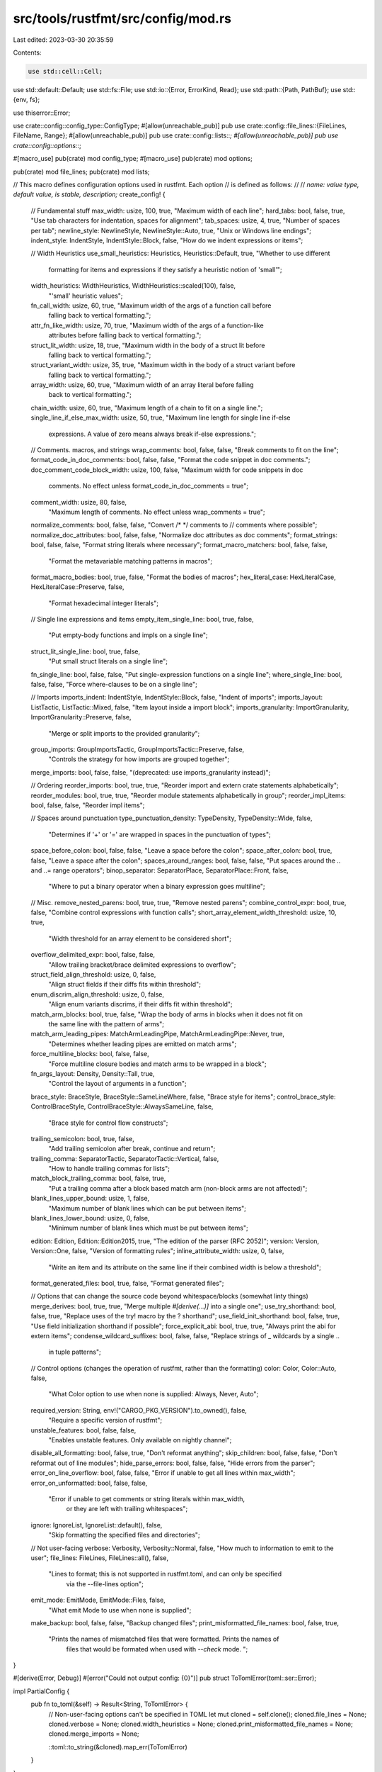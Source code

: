 src/tools/rustfmt/src/config/mod.rs
===================================

Last edited: 2023-03-30 20:35:59

Contents:

.. code-block:: rs

    use std::cell::Cell;
use std::default::Default;
use std::fs::File;
use std::io::{Error, ErrorKind, Read};
use std::path::{Path, PathBuf};
use std::{env, fs};

use thiserror::Error;

use crate::config::config_type::ConfigType;
#[allow(unreachable_pub)]
pub use crate::config::file_lines::{FileLines, FileName, Range};
#[allow(unreachable_pub)]
pub use crate::config::lists::*;
#[allow(unreachable_pub)]
pub use crate::config::options::*;

#[macro_use]
pub(crate) mod config_type;
#[macro_use]
pub(crate) mod options;

pub(crate) mod file_lines;
pub(crate) mod lists;

// This macro defines configuration options used in rustfmt. Each option
// is defined as follows:
//
// `name: value type, default value, is stable, description;`
create_config! {
    // Fundamental stuff
    max_width: usize, 100, true, "Maximum width of each line";
    hard_tabs: bool, false, true, "Use tab characters for indentation, spaces for alignment";
    tab_spaces: usize, 4, true, "Number of spaces per tab";
    newline_style: NewlineStyle, NewlineStyle::Auto, true, "Unix or Windows line endings";
    indent_style: IndentStyle, IndentStyle::Block, false, "How do we indent expressions or items";

    // Width Heuristics
    use_small_heuristics: Heuristics, Heuristics::Default, true, "Whether to use different \
        formatting for items and expressions if they satisfy a heuristic notion of 'small'";
    width_heuristics: WidthHeuristics, WidthHeuristics::scaled(100), false,
        "'small' heuristic values";
    fn_call_width: usize, 60, true, "Maximum width of the args of a function call before \
        falling back to vertical formatting.";
    attr_fn_like_width: usize, 70, true, "Maximum width of the args of a function-like \
        attributes before falling back to vertical formatting.";
    struct_lit_width: usize, 18, true, "Maximum width in the body of a struct lit before \
        falling back to vertical formatting.";
    struct_variant_width: usize, 35, true, "Maximum width in the body of a struct variant before \
        falling back to vertical formatting.";
    array_width: usize, 60, true,  "Maximum width of an array literal before falling \
        back to vertical formatting.";
    chain_width: usize, 60, true, "Maximum length of a chain to fit on a single line.";
    single_line_if_else_max_width: usize, 50, true, "Maximum line length for single line if-else \
        expressions. A value of zero means always break if-else expressions.";

    // Comments. macros, and strings
    wrap_comments: bool, false, false, "Break comments to fit on the line";
    format_code_in_doc_comments: bool, false, false, "Format the code snippet in doc comments.";
    doc_comment_code_block_width: usize, 100, false, "Maximum width for code snippets in doc \
        comments. No effect unless format_code_in_doc_comments = true";
    comment_width: usize, 80, false,
        "Maximum length of comments. No effect unless wrap_comments = true";
    normalize_comments: bool, false, false, "Convert /* */ comments to // comments where possible";
    normalize_doc_attributes: bool, false, false, "Normalize doc attributes as doc comments";
    format_strings: bool, false, false, "Format string literals where necessary";
    format_macro_matchers: bool, false, false,
        "Format the metavariable matching patterns in macros";
    format_macro_bodies: bool, true, false, "Format the bodies of macros";
    hex_literal_case: HexLiteralCase, HexLiteralCase::Preserve, false,
        "Format hexadecimal integer literals";

    // Single line expressions and items
    empty_item_single_line: bool, true, false,
        "Put empty-body functions and impls on a single line";
    struct_lit_single_line: bool, true, false,
        "Put small struct literals on a single line";
    fn_single_line: bool, false, false, "Put single-expression functions on a single line";
    where_single_line: bool, false, false, "Force where-clauses to be on a single line";

    // Imports
    imports_indent: IndentStyle, IndentStyle::Block, false, "Indent of imports";
    imports_layout: ListTactic, ListTactic::Mixed, false, "Item layout inside a import block";
    imports_granularity: ImportGranularity, ImportGranularity::Preserve, false,
        "Merge or split imports to the provided granularity";
    group_imports: GroupImportsTactic, GroupImportsTactic::Preserve, false,
        "Controls the strategy for how imports are grouped together";
    merge_imports: bool, false, false, "(deprecated: use imports_granularity instead)";

    // Ordering
    reorder_imports: bool, true, true, "Reorder import and extern crate statements alphabetically";
    reorder_modules: bool, true, true, "Reorder module statements alphabetically in group";
    reorder_impl_items: bool, false, false, "Reorder impl items";

    // Spaces around punctuation
    type_punctuation_density: TypeDensity, TypeDensity::Wide, false,
        "Determines if '+' or '=' are wrapped in spaces in the punctuation of types";
    space_before_colon: bool, false, false, "Leave a space before the colon";
    space_after_colon: bool, true, false, "Leave a space after the colon";
    spaces_around_ranges: bool, false, false, "Put spaces around the  .. and ..= range operators";
    binop_separator: SeparatorPlace, SeparatorPlace::Front, false,
        "Where to put a binary operator when a binary expression goes multiline";

    // Misc.
    remove_nested_parens: bool, true, true, "Remove nested parens";
    combine_control_expr: bool, true, false, "Combine control expressions with function calls";
    short_array_element_width_threshold: usize, 10, true,
        "Width threshold for an array element to be considered short";
    overflow_delimited_expr: bool, false, false,
        "Allow trailing bracket/brace delimited expressions to overflow";
    struct_field_align_threshold: usize, 0, false,
        "Align struct fields if their diffs fits within threshold";
    enum_discrim_align_threshold: usize, 0, false,
        "Align enum variants discrims, if their diffs fit within threshold";
    match_arm_blocks: bool, true, false, "Wrap the body of arms in blocks when it does not fit on \
        the same line with the pattern of arms";
    match_arm_leading_pipes: MatchArmLeadingPipe, MatchArmLeadingPipe::Never, true,
        "Determines whether leading pipes are emitted on match arms";
    force_multiline_blocks: bool, false, false,
        "Force multiline closure bodies and match arms to be wrapped in a block";
    fn_args_layout: Density, Density::Tall, true,
        "Control the layout of arguments in a function";
    brace_style: BraceStyle, BraceStyle::SameLineWhere, false, "Brace style for items";
    control_brace_style: ControlBraceStyle, ControlBraceStyle::AlwaysSameLine, false,
        "Brace style for control flow constructs";
    trailing_semicolon: bool, true, false,
        "Add trailing semicolon after break, continue and return";
    trailing_comma: SeparatorTactic, SeparatorTactic::Vertical, false,
        "How to handle trailing commas for lists";
    match_block_trailing_comma: bool, false, true,
        "Put a trailing comma after a block based match arm (non-block arms are not affected)";
    blank_lines_upper_bound: usize, 1, false,
        "Maximum number of blank lines which can be put between items";
    blank_lines_lower_bound: usize, 0, false,
        "Minimum number of blank lines which must be put between items";
    edition: Edition, Edition::Edition2015, true, "The edition of the parser (RFC 2052)";
    version: Version, Version::One, false, "Version of formatting rules";
    inline_attribute_width: usize, 0, false,
        "Write an item and its attribute on the same line \
        if their combined width is below a threshold";
    format_generated_files: bool, true, false, "Format generated files";

    // Options that can change the source code beyond whitespace/blocks (somewhat linty things)
    merge_derives: bool, true, true, "Merge multiple `#[derive(...)]` into a single one";
    use_try_shorthand: bool, false, true, "Replace uses of the try! macro by the ? shorthand";
    use_field_init_shorthand: bool, false, true, "Use field initialization shorthand if possible";
    force_explicit_abi: bool, true, true, "Always print the abi for extern items";
    condense_wildcard_suffixes: bool, false, false, "Replace strings of _ wildcards by a single .. \
                                                     in tuple patterns";

    // Control options (changes the operation of rustfmt, rather than the formatting)
    color: Color, Color::Auto, false,
        "What Color option to use when none is supplied: Always, Never, Auto";
    required_version: String, env!("CARGO_PKG_VERSION").to_owned(), false,
        "Require a specific version of rustfmt";
    unstable_features: bool, false, false,
            "Enables unstable features. Only available on nightly channel";
    disable_all_formatting: bool, false, true, "Don't reformat anything";
    skip_children: bool, false, false, "Don't reformat out of line modules";
    hide_parse_errors: bool, false, false, "Hide errors from the parser";
    error_on_line_overflow: bool, false, false, "Error if unable to get all lines within max_width";
    error_on_unformatted: bool, false, false,
        "Error if unable to get comments or string literals within max_width, \
         or they are left with trailing whitespaces";
    ignore: IgnoreList, IgnoreList::default(), false,
        "Skip formatting the specified files and directories";

    // Not user-facing
    verbose: Verbosity, Verbosity::Normal, false, "How much to information to emit to the user";
    file_lines: FileLines, FileLines::all(), false,
        "Lines to format; this is not supported in rustfmt.toml, and can only be specified \
         via the --file-lines option";
    emit_mode: EmitMode, EmitMode::Files, false,
        "What emit Mode to use when none is supplied";
    make_backup: bool, false, false, "Backup changed files";
    print_misformatted_file_names: bool, false, true,
        "Prints the names of mismatched files that were formatted. Prints the names of \
         files that would be formated when used with `--check` mode. ";
}

#[derive(Error, Debug)]
#[error("Could not output config: {0}")]
pub struct ToTomlError(toml::ser::Error);

impl PartialConfig {
    pub fn to_toml(&self) -> Result<String, ToTomlError> {
        // Non-user-facing options can't be specified in TOML
        let mut cloned = self.clone();
        cloned.file_lines = None;
        cloned.verbose = None;
        cloned.width_heuristics = None;
        cloned.print_misformatted_file_names = None;
        cloned.merge_imports = None;

        ::toml::to_string(&cloned).map_err(ToTomlError)
    }
}

impl Config {
    pub(crate) fn version_meets_requirement(&self) -> bool {
        if self.was_set().required_version() {
            let version = env!("CARGO_PKG_VERSION");
            let required_version = self.required_version();
            if version != required_version {
                println!(
                    "Error: rustfmt version ({}) doesn't match the required version ({})",
                    version, required_version,
                );
                return false;
            }
        }

        true
    }

    /// Constructs a `Config` from the toml file specified at `file_path`.
    ///
    /// This method only looks at the provided path, for a method that
    /// searches parents for a `rustfmt.toml` see `from_resolved_toml_path`.
    ///
    /// Returns a `Config` if the config could be read and parsed from
    /// the file, otherwise errors.
    pub(super) fn from_toml_path(file_path: &Path) -> Result<Config, Error> {
        let mut file = File::open(&file_path)?;
        let mut toml = String::new();
        file.read_to_string(&mut toml)?;
        Config::from_toml(&toml, file_path.parent().unwrap())
            .map_err(|err| Error::new(ErrorKind::InvalidData, err))
    }

    /// Resolves the config for input in `dir`.
    ///
    /// Searches for `rustfmt.toml` beginning with `dir`, and
    /// recursively checking parents of `dir` if no config file is found.
    /// If no config file exists in `dir` or in any parent, a
    /// default `Config` will be returned (and the returned path will be empty).
    ///
    /// Returns the `Config` to use, and the path of the project file if there was
    /// one.
    pub(super) fn from_resolved_toml_path(dir: &Path) -> Result<(Config, Option<PathBuf>), Error> {
        /// Try to find a project file in the given directory and its parents.
        /// Returns the path of a the nearest project file if one exists,
        /// or `None` if no project file was found.
        fn resolve_project_file(dir: &Path) -> Result<Option<PathBuf>, Error> {
            let mut current = if dir.is_relative() {
                env::current_dir()?.join(dir)
            } else {
                dir.to_path_buf()
            };

            current = fs::canonicalize(current)?;

            loop {
                match get_toml_path(&current) {
                    Ok(Some(path)) => return Ok(Some(path)),
                    Err(e) => return Err(e),
                    _ => (),
                }

                // If the current directory has no parent, we're done searching.
                if !current.pop() {
                    break;
                }
            }

            // If nothing was found, check in the home directory.
            if let Some(home_dir) = dirs::home_dir() {
                if let Some(path) = get_toml_path(&home_dir)? {
                    return Ok(Some(path));
                }
            }

            // If none was found ther either, check in the user's configuration directory.
            if let Some(mut config_dir) = dirs::config_dir() {
                config_dir.push("rustfmt");
                if let Some(path) = get_toml_path(&config_dir)? {
                    return Ok(Some(path));
                }
            }

            Ok(None)
        }

        match resolve_project_file(dir)? {
            None => Ok((Config::default(), None)),
            Some(path) => Config::from_toml_path(&path).map(|config| (config, Some(path))),
        }
    }

    pub(crate) fn from_toml(toml: &str, dir: &Path) -> Result<Config, String> {
        let parsed: ::toml::Value = toml
            .parse()
            .map_err(|e| format!("Could not parse TOML: {}", e))?;
        let mut err = String::new();
        let table = parsed
            .as_table()
            .ok_or_else(|| String::from("Parsed config was not table"))?;
        for key in table.keys() {
            if !Config::is_valid_name(key) {
                let msg = &format!("Warning: Unknown configuration option `{}`\n", key);
                err.push_str(msg)
            }
        }
        match parsed.try_into() {
            Ok(parsed_config) => {
                if !err.is_empty() {
                    eprint!("{}", err);
                }
                Ok(Config::default().fill_from_parsed_config(parsed_config, dir))
            }
            Err(e) => {
                err.push_str("Error: Decoding config file failed:\n");
                err.push_str(format!("{}\n", e).as_str());
                err.push_str("Please check your config file.");
                Err(err)
            }
        }
    }
}

/// Loads a config by checking the client-supplied options and if appropriate, the
/// file system (including searching the file system for overrides).
pub fn load_config<O: CliOptions>(
    file_path: Option<&Path>,
    options: Option<O>,
) -> Result<(Config, Option<PathBuf>), Error> {
    let over_ride = match options {
        Some(ref opts) => config_path(opts)?,
        None => None,
    };

    let result = if let Some(over_ride) = over_ride {
        Config::from_toml_path(over_ride.as_ref()).map(|p| (p, Some(over_ride.to_owned())))
    } else if let Some(file_path) = file_path {
        Config::from_resolved_toml_path(file_path)
    } else {
        Ok((Config::default(), None))
    };

    result.map(|(mut c, p)| {
        if let Some(options) = options {
            options.apply_to(&mut c);
        }
        (c, p)
    })
}

// Check for the presence of known config file names (`rustfmt.toml, `.rustfmt.toml`) in `dir`
//
// Return the path if a config file exists, empty if no file exists, and Error for IO errors
fn get_toml_path(dir: &Path) -> Result<Option<PathBuf>, Error> {
    const CONFIG_FILE_NAMES: [&str; 2] = [".rustfmt.toml", "rustfmt.toml"];
    for config_file_name in &CONFIG_FILE_NAMES {
        let config_file = dir.join(config_file_name);
        match fs::metadata(&config_file) {
            // Only return if it's a file to handle the unlikely situation of a directory named
            // `rustfmt.toml`.
            Ok(ref md) if md.is_file() => return Ok(Some(config_file)),
            // Return the error if it's something other than `NotFound`; otherwise we didn't
            // find the project file yet, and continue searching.
            Err(e) => {
                if e.kind() != ErrorKind::NotFound {
                    let ctx = format!("Failed to get metadata for config file {:?}", &config_file);
                    let err = anyhow::Error::new(e).context(ctx);
                    return Err(Error::new(ErrorKind::Other, err));
                }
            }
            _ => {}
        }
    }
    Ok(None)
}

fn config_path(options: &dyn CliOptions) -> Result<Option<PathBuf>, Error> {
    let config_path_not_found = |path: &str| -> Result<Option<PathBuf>, Error> {
        Err(Error::new(
            ErrorKind::NotFound,
            format!(
                "Error: unable to find a config file for the given path: `{}`",
                path
            ),
        ))
    };

    // Read the config_path and convert to parent dir if a file is provided.
    // If a config file cannot be found from the given path, return error.
    match options.config_path() {
        Some(path) if !path.exists() => config_path_not_found(path.to_str().unwrap()),
        Some(path) if path.is_dir() => {
            let config_file_path = get_toml_path(path)?;
            if config_file_path.is_some() {
                Ok(config_file_path)
            } else {
                config_path_not_found(path.to_str().unwrap())
            }
        }
        path => Ok(path.map(ToOwned::to_owned)),
    }
}

#[cfg(test)]
mod test {
    use super::*;
    use std::str;

    use rustfmt_config_proc_macro::{nightly_only_test, stable_only_test};

    #[allow(dead_code)]
    mod mock {
        use super::super::*;

        create_config! {
            // Options that are used by the generated functions
            max_width: usize, 100, true, "Maximum width of each line";
            required_version: String, env!("CARGO_PKG_VERSION").to_owned(), false,
                "Require a specific version of rustfmt.";
            ignore: IgnoreList, IgnoreList::default(), false,
                "Skip formatting the specified files and directories.";
            verbose: Verbosity, Verbosity::Normal, false,
                "How much to information to emit to the user";
            file_lines: FileLines, FileLines::all(), false,
                "Lines to format; this is not supported in rustfmt.toml, and can only be specified \
                    via the --file-lines option";

            // merge_imports deprecation
            imports_granularity: ImportGranularity, ImportGranularity::Preserve, false,
                "Merge imports";
            merge_imports: bool, false, false, "(deprecated: use imports_granularity instead)";

            // Width Heuristics
            use_small_heuristics: Heuristics, Heuristics::Default, true,
                "Whether to use different formatting for items and \
                 expressions if they satisfy a heuristic notion of 'small'.";
            width_heuristics: WidthHeuristics, WidthHeuristics::scaled(100), false,
                "'small' heuristic values";

            fn_call_width: usize, 60, true, "Maximum width of the args of a function call before \
                falling back to vertical formatting.";
            attr_fn_like_width: usize, 70, true, "Maximum width of the args of a function-like \
                attributes before falling back to vertical formatting.";
            struct_lit_width: usize, 18, true, "Maximum width in the body of a struct lit before \
                falling back to vertical formatting.";
            struct_variant_width: usize, 35, true, "Maximum width in the body of a struct \
                variant before falling back to vertical formatting.";
            array_width: usize, 60, true,  "Maximum width of an array literal before falling \
                back to vertical formatting.";
            chain_width: usize, 60, true, "Maximum length of a chain to fit on a single line.";
            single_line_if_else_max_width: usize, 50, true, "Maximum line length for single \
                line if-else expressions. A value of zero means always break if-else expressions.";

            // Options that are used by the tests
            stable_option: bool, false, true, "A stable option";
            unstable_option: bool, false, false, "An unstable option";
        }
    }

    #[test]
    fn test_config_set() {
        let mut config = Config::default();
        config.set().verbose(Verbosity::Quiet);
        assert_eq!(config.verbose(), Verbosity::Quiet);
        config.set().verbose(Verbosity::Normal);
        assert_eq!(config.verbose(), Verbosity::Normal);
    }

    #[test]
    fn test_config_used_to_toml() {
        let config = Config::default();

        let merge_derives = config.merge_derives();
        let skip_children = config.skip_children();

        let used_options = config.used_options();
        let toml = used_options.to_toml().unwrap();
        assert_eq!(
            toml,
            format!(
                "merge_derives = {}\nskip_children = {}\n",
                merge_derives, skip_children,
            )
        );
    }

    #[test]
    fn test_was_set() {
        let config = Config::from_toml("hard_tabs = true", Path::new("")).unwrap();

        assert_eq!(config.was_set().hard_tabs(), true);
        assert_eq!(config.was_set().verbose(), false);
    }

    #[test]
    fn test_print_docs_exclude_unstable() {
        use self::mock::Config;

        let mut output = Vec::new();
        Config::print_docs(&mut output, false);

        let s = str::from_utf8(&output).unwrap();

        assert_eq!(s.contains("stable_option"), true);
        assert_eq!(s.contains("unstable_option"), false);
        assert_eq!(s.contains("(unstable)"), false);
    }

    #[test]
    fn test_print_docs_include_unstable() {
        use self::mock::Config;

        let mut output = Vec::new();
        Config::print_docs(&mut output, true);

        let s = str::from_utf8(&output).unwrap();
        assert_eq!(s.contains("stable_option"), true);
        assert_eq!(s.contains("unstable_option"), true);
        assert_eq!(s.contains("(unstable)"), true);
    }

    #[test]
    fn test_dump_default_config() {
        let default_config = format!(
            r#"max_width = 100
hard_tabs = false
tab_spaces = 4
newline_style = "Auto"
indent_style = "Block"
use_small_heuristics = "Default"
fn_call_width = 60
attr_fn_like_width = 70
struct_lit_width = 18
struct_variant_width = 35
array_width = 60
chain_width = 60
single_line_if_else_max_width = 50
wrap_comments = false
format_code_in_doc_comments = false
doc_comment_code_block_width = 100
comment_width = 80
normalize_comments = false
normalize_doc_attributes = false
format_strings = false
format_macro_matchers = false
format_macro_bodies = true
hex_literal_case = "Preserve"
empty_item_single_line = true
struct_lit_single_line = true
fn_single_line = false
where_single_line = false
imports_indent = "Block"
imports_layout = "Mixed"
imports_granularity = "Preserve"
group_imports = "Preserve"
reorder_imports = true
reorder_modules = true
reorder_impl_items = false
type_punctuation_density = "Wide"
space_before_colon = false
space_after_colon = true
spaces_around_ranges = false
binop_separator = "Front"
remove_nested_parens = true
combine_control_expr = true
short_array_element_width_threshold = 10
overflow_delimited_expr = false
struct_field_align_threshold = 0
enum_discrim_align_threshold = 0
match_arm_blocks = true
match_arm_leading_pipes = "Never"
force_multiline_blocks = false
fn_args_layout = "Tall"
brace_style = "SameLineWhere"
control_brace_style = "AlwaysSameLine"
trailing_semicolon = true
trailing_comma = "Vertical"
match_block_trailing_comma = false
blank_lines_upper_bound = 1
blank_lines_lower_bound = 0
edition = "2015"
version = "One"
inline_attribute_width = 0
format_generated_files = true
merge_derives = true
use_try_shorthand = false
use_field_init_shorthand = false
force_explicit_abi = true
condense_wildcard_suffixes = false
color = "Auto"
required_version = "{}"
unstable_features = false
disable_all_formatting = false
skip_children = false
hide_parse_errors = false
error_on_line_overflow = false
error_on_unformatted = false
ignore = []
emit_mode = "Files"
make_backup = false
"#,
            env!("CARGO_PKG_VERSION")
        );
        let toml = Config::default().all_options().to_toml().unwrap();
        assert_eq!(&toml, &default_config);
    }

    #[stable_only_test]
    #[test]
    fn test_as_not_nightly_channel() {
        let mut config = Config::default();
        assert_eq!(config.was_set().unstable_features(), false);
        config.set().unstable_features(true);
        assert_eq!(config.was_set().unstable_features(), false);
    }

    #[nightly_only_test]
    #[test]
    fn test_as_nightly_channel() {
        let mut config = Config::default();
        config.set().unstable_features(true);
        // When we don't set the config from toml or command line options it
        // doesn't get marked as set by the user.
        assert_eq!(config.was_set().unstable_features(), false);
        config.set().unstable_features(true);
        assert_eq!(config.unstable_features(), true);
    }

    #[nightly_only_test]
    #[test]
    fn test_unstable_from_toml() {
        let config = Config::from_toml("unstable_features = true", Path::new("")).unwrap();
        assert_eq!(config.was_set().unstable_features(), true);
        assert_eq!(config.unstable_features(), true);
    }

    #[cfg(test)]
    mod deprecated_option_merge_imports {
        use super::*;

        #[nightly_only_test]
        #[test]
        fn test_old_option_set() {
            let toml = r#"
                unstable_features = true
                merge_imports = true
            "#;
            let config = Config::from_toml(toml, Path::new("")).unwrap();
            assert_eq!(config.imports_granularity(), ImportGranularity::Crate);
        }

        #[nightly_only_test]
        #[test]
        fn test_both_set() {
            let toml = r#"
                unstable_features = true
                merge_imports = true
                imports_granularity = "Preserve"
            "#;
            let config = Config::from_toml(toml, Path::new("")).unwrap();
            assert_eq!(config.imports_granularity(), ImportGranularity::Preserve);
        }

        #[nightly_only_test]
        #[test]
        fn test_new_overridden() {
            let toml = r#"
                unstable_features = true
                merge_imports = true
            "#;
            let mut config = Config::from_toml(toml, Path::new("")).unwrap();
            config.override_value("imports_granularity", "Preserve");
            assert_eq!(config.imports_granularity(), ImportGranularity::Preserve);
        }

        #[nightly_only_test]
        #[test]
        fn test_old_overridden() {
            let toml = r#"
                unstable_features = true
                imports_granularity = "Module"
            "#;
            let mut config = Config::from_toml(toml, Path::new("")).unwrap();
            config.override_value("merge_imports", "true");
            // no effect: the new option always takes precedence
            assert_eq!(config.imports_granularity(), ImportGranularity::Module);
        }
    }

    #[cfg(test)]
    mod use_small_heuristics {
        use super::*;

        #[test]
        fn test_default_sets_correct_widths() {
            let toml = r#"
                use_small_heuristics = "Default"
                max_width = 200
            "#;
            let config = Config::from_toml(toml, Path::new("")).unwrap();
            assert_eq!(config.array_width(), 120);
            assert_eq!(config.attr_fn_like_width(), 140);
            assert_eq!(config.chain_width(), 120);
            assert_eq!(config.fn_call_width(), 120);
            assert_eq!(config.single_line_if_else_max_width(), 100);
            assert_eq!(config.struct_lit_width(), 36);
            assert_eq!(config.struct_variant_width(), 70);
        }

        #[test]
        fn test_max_sets_correct_widths() {
            let toml = r#"
                use_small_heuristics = "Max"
                max_width = 120
            "#;
            let config = Config::from_toml(toml, Path::new("")).unwrap();
            assert_eq!(config.array_width(), 120);
            assert_eq!(config.attr_fn_like_width(), 120);
            assert_eq!(config.chain_width(), 120);
            assert_eq!(config.fn_call_width(), 120);
            assert_eq!(config.single_line_if_else_max_width(), 120);
            assert_eq!(config.struct_lit_width(), 120);
            assert_eq!(config.struct_variant_width(), 120);
        }

        #[test]
        fn test_off_sets_correct_widths() {
            let toml = r#"
                use_small_heuristics = "Off"
                max_width = 100
            "#;
            let config = Config::from_toml(toml, Path::new("")).unwrap();
            assert_eq!(config.array_width(), usize::max_value());
            assert_eq!(config.attr_fn_like_width(), usize::max_value());
            assert_eq!(config.chain_width(), usize::max_value());
            assert_eq!(config.fn_call_width(), usize::max_value());
            assert_eq!(config.single_line_if_else_max_width(), 0);
            assert_eq!(config.struct_lit_width(), 0);
            assert_eq!(config.struct_variant_width(), 0);
        }

        #[test]
        fn test_override_works_with_default() {
            let toml = r#"
                use_small_heuristics = "Default"
                array_width = 20
                attr_fn_like_width = 40
                chain_width = 20
                fn_call_width = 90
                single_line_if_else_max_width = 40
                struct_lit_width = 30
                struct_variant_width = 34
            "#;
            let config = Config::from_toml(toml, Path::new("")).unwrap();
            assert_eq!(config.array_width(), 20);
            assert_eq!(config.attr_fn_like_width(), 40);
            assert_eq!(config.chain_width(), 20);
            assert_eq!(config.fn_call_width(), 90);
            assert_eq!(config.single_line_if_else_max_width(), 40);
            assert_eq!(config.struct_lit_width(), 30);
            assert_eq!(config.struct_variant_width(), 34);
        }

        #[test]
        fn test_override_with_max() {
            let toml = r#"
                use_small_heuristics = "Max"
                array_width = 20
                attr_fn_like_width = 40
                chain_width = 20
                fn_call_width = 90
                single_line_if_else_max_width = 40
                struct_lit_width = 30
                struct_variant_width = 34
            "#;
            let config = Config::from_toml(toml, Path::new("")).unwrap();
            assert_eq!(config.array_width(), 20);
            assert_eq!(config.attr_fn_like_width(), 40);
            assert_eq!(config.chain_width(), 20);
            assert_eq!(config.fn_call_width(), 90);
            assert_eq!(config.single_line_if_else_max_width(), 40);
            assert_eq!(config.struct_lit_width(), 30);
            assert_eq!(config.struct_variant_width(), 34);
        }

        #[test]
        fn test_override_with_off() {
            let toml = r#"
                use_small_heuristics = "Off"
                array_width = 20
                attr_fn_like_width = 40
                chain_width = 20
                fn_call_width = 90
                single_line_if_else_max_width = 40
                struct_lit_width = 30
                struct_variant_width = 34
            "#;
            let config = Config::from_toml(toml, Path::new("")).unwrap();
            assert_eq!(config.array_width(), 20);
            assert_eq!(config.attr_fn_like_width(), 40);
            assert_eq!(config.chain_width(), 20);
            assert_eq!(config.fn_call_width(), 90);
            assert_eq!(config.single_line_if_else_max_width(), 40);
            assert_eq!(config.struct_lit_width(), 30);
            assert_eq!(config.struct_variant_width(), 34);
        }

        #[test]
        fn test_fn_call_width_config_exceeds_max_width() {
            let toml = r#"
                max_width = 90
                fn_call_width = 95
            "#;
            let config = Config::from_toml(toml, Path::new("")).unwrap();
            assert_eq!(config.fn_call_width(), 90);
        }

        #[test]
        fn test_attr_fn_like_width_config_exceeds_max_width() {
            let toml = r#"
                max_width = 80
                attr_fn_like_width = 90
            "#;
            let config = Config::from_toml(toml, Path::new("")).unwrap();
            assert_eq!(config.attr_fn_like_width(), 80);
        }

        #[test]
        fn test_struct_lit_config_exceeds_max_width() {
            let toml = r#"
                max_width = 78
                struct_lit_width = 90
            "#;
            let config = Config::from_toml(toml, Path::new("")).unwrap();
            assert_eq!(config.struct_lit_width(), 78);
        }

        #[test]
        fn test_struct_variant_width_config_exceeds_max_width() {
            let toml = r#"
                max_width = 80
                struct_variant_width = 90
            "#;
            let config = Config::from_toml(toml, Path::new("")).unwrap();
            assert_eq!(config.struct_variant_width(), 80);
        }

        #[test]
        fn test_array_width_config_exceeds_max_width() {
            let toml = r#"
                max_width = 60
                array_width = 80
            "#;
            let config = Config::from_toml(toml, Path::new("")).unwrap();
            assert_eq!(config.array_width(), 60);
        }

        #[test]
        fn test_chain_width_config_exceeds_max_width() {
            let toml = r#"
                max_width = 80
                chain_width = 90
            "#;
            let config = Config::from_toml(toml, Path::new("")).unwrap();
            assert_eq!(config.chain_width(), 80);
        }

        #[test]
        fn test_single_line_if_else_max_width_config_exceeds_max_width() {
            let toml = r#"
                max_width = 70
                single_line_if_else_max_width = 90
            "#;
            let config = Config::from_toml(toml, Path::new("")).unwrap();
            assert_eq!(config.single_line_if_else_max_width(), 70);
        }

        #[test]
        fn test_override_fn_call_width_exceeds_max_width() {
            let mut config = Config::default();
            config.override_value("fn_call_width", "101");
            assert_eq!(config.fn_call_width(), 100);
        }

        #[test]
        fn test_override_attr_fn_like_width_exceeds_max_width() {
            let mut config = Config::default();
            config.override_value("attr_fn_like_width", "101");
            assert_eq!(config.attr_fn_like_width(), 100);
        }

        #[test]
        fn test_override_struct_lit_exceeds_max_width() {
            let mut config = Config::default();
            config.override_value("struct_lit_width", "101");
            assert_eq!(config.struct_lit_width(), 100);
        }

        #[test]
        fn test_override_struct_variant_width_exceeds_max_width() {
            let mut config = Config::default();
            config.override_value("struct_variant_width", "101");
            assert_eq!(config.struct_variant_width(), 100);
        }

        #[test]
        fn test_override_array_width_exceeds_max_width() {
            let mut config = Config::default();
            config.override_value("array_width", "101");
            assert_eq!(config.array_width(), 100);
        }

        #[test]
        fn test_override_chain_width_exceeds_max_width() {
            let mut config = Config::default();
            config.override_value("chain_width", "101");
            assert_eq!(config.chain_width(), 100);
        }

        #[test]
        fn test_override_single_line_if_else_max_width_exceeds_max_width() {
            let mut config = Config::default();
            config.override_value("single_line_if_else_max_width", "101");
            assert_eq!(config.single_line_if_else_max_width(), 100);
        }
    }
}


